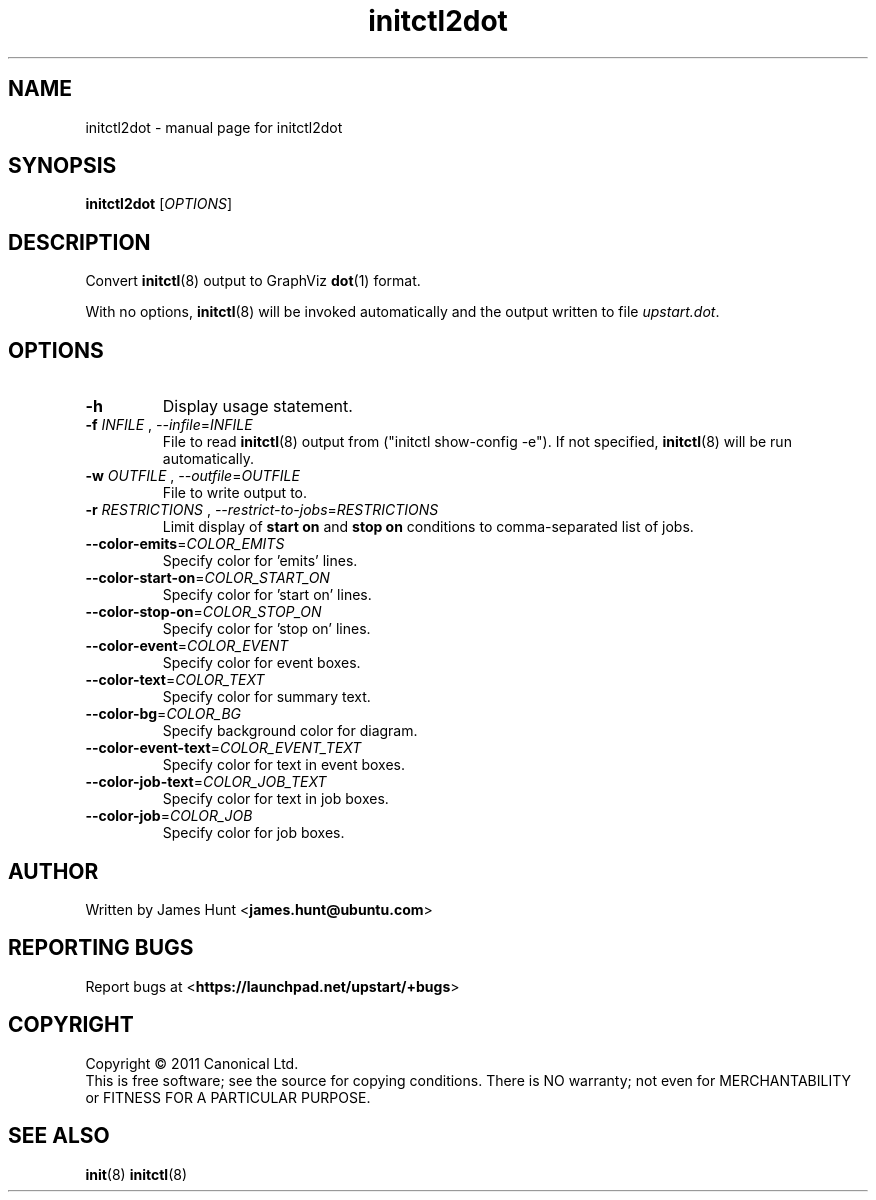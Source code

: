 .TH initctl2dot 8 2011-03-07 "Upstart"
.\"
.SH NAME
initctl2dot \- manual page for initctl2dot
.\"
.SH SYNOPSIS
.B initctl2dot
.RI [ OPTIONS ]
.\"
.SH DESCRIPTION
Convert
.BR initctl (8)
output to GraphViz
.BR dot (1)
format.

With no options,
.BR initctl (8)
will be invoked automatically and the output written to file
\fIupstart.dot\fP.
.\"
.SH OPTIONS
.TP
.B -h
Display usage statement.
.TP
\fB-f\fP \fIINFILE\fP , \fP--infile\fP=\fIINFILE\fP
File to read
.BR initctl (8)
output from ("initctl show-config -e"). If not specified,
.BR initctl (8)
will be run automatically.
.TP
\fB-w\fP \fIOUTFILE\fP , \fP--outfile\fP=\fIOUTFILE\fP
File to write output to.
.TP
\fB-r\fP \fIRESTRICTIONS\fP , \fP--restrict-to-jobs\fP=\fIRESTRICTIONS\fP
Limit display of
.B start on
and
.B stop on
conditions to comma-separated list of jobs.
.TP
\fB--color-emits\fP=\fICOLOR_EMITS\fP
Specify color for 'emits' lines.
.TP
\fB--color-start-on\fP=\fICOLOR_START_ON\fP
Specify color for 'start on' lines.
.TP
\fB--color-stop-on\fP=\fICOLOR_STOP_ON\fP
Specify color for 'stop on' lines.
.TP
\fB--color-event\fP=\fICOLOR_EVENT\fP
Specify color for event boxes.
.TP
\fB--color-text\fP=\fICOLOR_TEXT\fP
Specify color for summary text.
.TP
\fB--color-bg\fP=\fICOLOR_BG\fP
Specify background color for diagram.
.TP
\fB--color-event-text\fP=\fICOLOR_EVENT_TEXT\fP
Specify color for text in event boxes.
.TP
\fB--color-job-text\fP=\fICOLOR_JOB_TEXT\fP
Specify color for text in job boxes.
.TP
\fB--color-job\fP=\fICOLOR_JOB\fP
Specify color for job boxes.
.\"
.SH AUTHOR
Written by James Hunt
.RB < james.hunt@ubuntu.com >
.\"
.SH REPORTING BUGS
Report bugs at
.RB < https://launchpad.net/upstart/+bugs >
.\"
.SH COPYRIGHT
Copyright \(co 2011 Canonical Ltd.
.br
This is free software; see the source for copying conditions.  There is NO
warranty; not even for MERCHANTABILITY or FITNESS FOR A PARTICULAR PURPOSE.
.\"
.SH SEE ALSO
.BR init (8)
.BR initctl (8)
